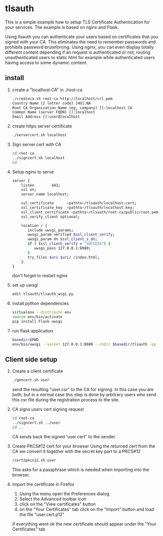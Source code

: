 * tlsauth

This is a simple example how to setup TLS Certificate Authentication
for your services. The example is based on nginx and Flask.

Using tlsauth you can authenticate your users based on certificates
that you signed with your CA. This eliminates the need to remember
passwords and prohibits password bruteforcing. Using nginx, you can
even display totally different content depending if an request is
authenticated or not, routing unauthenticated users to static html for
example while authenticated users having access to some dynamic
content.

** install

1. create a "localhost CA" in ./root-ca
    #+BEGIN_SRC sh
./createca.sh root-ca http://localhost/crl.pem
Country Name (2 letter code) [HU]:NA
Root CA Organization Name (eg, company) []:localhost CA
Common Name (server FQDN) []:localhost
Email Address []:user@localhost
    #+END_SRC
2. create https server certificate
    #+BEGIN_SRC sh
./servercert.sh localhost
    #+END_SRC
3. Sign server cert with CA
    #+BEGIN_SRC sh
cd root-ca
../signcert.sh localhost
cd -
    #+END_SRC
4. Setup nginx to serve
    #+BEGIN_SRC sh
server {
    listen        443;
    ssl on;
    server_name localhost;

    ssl_certificate      <pathto>/tlsauth/localhost.cert;
    ssl_certificate_key  <pathto>/tlsauth/localhost.key;
    ssl_client_certificate <pathto>/tlsauth/root-ca/public/root.pem;
    ssl_verify_client optional;

    location / {
       include uwsgi_params;
       uwsgi_param verified $ssl_client_verify;
       uwsgi_param dn $ssl_client_s_dn;
       if ( $ssl_client_verify = "SUCCESS") {
          uwsgi_pass 127.0.0.1:8080;
       }
       try_files $uri $uri/ /index.html;
    }
}
#+END_SRC
  don't forget to restart nginx
5. set up uwsgi
    #+BEGIN_SRC sh
edit tlsauth/tlsauth_wsgi.py
    #+END_SRC
6. install python dependencies
    #+BEGIN_SRC sh
virtualenv --distribute env
source env/bin/activate
pip install Flask uwsgi
    #+END_SRC

7. run flask application
    #+BEGIN_SRC sh
basedir=$PWD
env/bin/uwsgi --socket 127.0.0.1:8080 --chdir $basedir/tlsauth -pp $basedir -w tlsauth_wsgi -p 1 --virtualenv $basedir/env
    #+END_SRC

** Client side setup

1. Create a client certificate
   #+BEGIN_SRC sh
./gencert.sh user
   #+END_SRC

   send the resulting "user.csr" to the CA for signing. In this case
   you are both, but in a normal case this step is done by arbitrary
   users who send this csr file during the registration process to the
   site.

2. CA signs users cert signing request
   #+BEGIN_SRC sh
cd root-ca
../signcert.sh ../user
cd ..
   #+END_SRC

   CA sends back the signed 'user.cert" to the sender.

3. Create PKCS#12 cert for your browser
   Using the returned cert from the CA we convert it together with the secret key part to a PKCS#12
   #+BEGIN_SRC sh
/cert2pkcs12.sh user
   #+END_SRC

   This asks for a passphrase which is needed when importing into the browser.

4. Import the certificate in Firefox
  1. Using the menu open the Preferences dialog.
  2. Select the Advanced toolbar icon
  3. click on the "View certificates" button
  4. on the "Your Certificates" tab click on the "Import" button and load the file "user.cert.p12"

  if everything went ok the new certificate should appear under the "Your Certificates" tab
